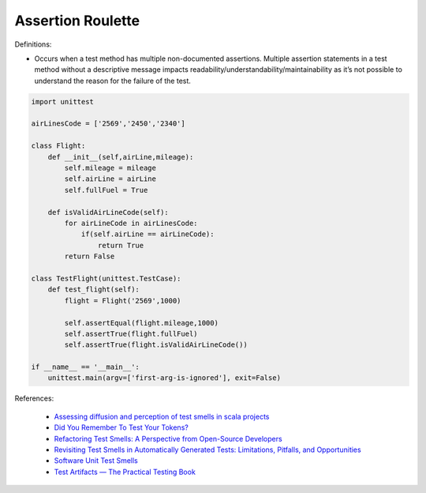 Assertion Roulette
^^^^^
Definitions:

* Occurs when a test method has multiple non-documented assertions. Multiple assertion statements in a test method without a descriptive message impacts readability/understandability/maintainability as it’s not possible to understand the reason for the failure of the test.


.. code-block:: python
    
    import unittest
 
    airLinesCode = ['2569','2450','2340']
    
    class Flight:
        def __init__(self,airLine,mileage):
            self.mileage = mileage
            self.airLine = airLine
            self.fullFuel = True
            
        def isValidAirLineCode(self):
            for airLineCode in airLinesCode:
                if(self.airLine == airLineCode):
                    return True
            return False

    class TestFlight(unittest.TestCase):
        def test_flight(self):
            flight = Flight('2569',1000)
            
            self.assertEqual(flight.mileage,1000)
            self.assertTrue(flight.fullFuel)
            self.assertTrue(flight.isValidAirLineCode())

    if __name__ == '__main__':
        unittest.main(argv=['first-arg-is-ignored'], exit=False)

References:

 * `Assessing diffusion and perception of test smells in scala projects <https://dl.acm.org/doi/10.1109/MSR.2019.00072>`_
 * `Did You Remember To Test Your Tokens? <https://dl.acm.org/doi/10.1145/3379597.3387471>`_
 * `Refactoring Test Smells: A Perspective from Open-Source Developers <https://dl.acm.org/doi/10.1145/3425174.3425212>`_
 * `Revisiting Test Smells in Automatically Generated Tests: Limitations, Pitfalls, and Opportunities <https://ieeexplore.ieee.org/document/9240691>`_
 * `Software Unit Test Smells <https://testsmells.org/>`_
 * `Test Artifacts — The Practical Testing Book <https://damorimrg.github.io/practical_testing_book/goodpractices/artifacts.html>`_

